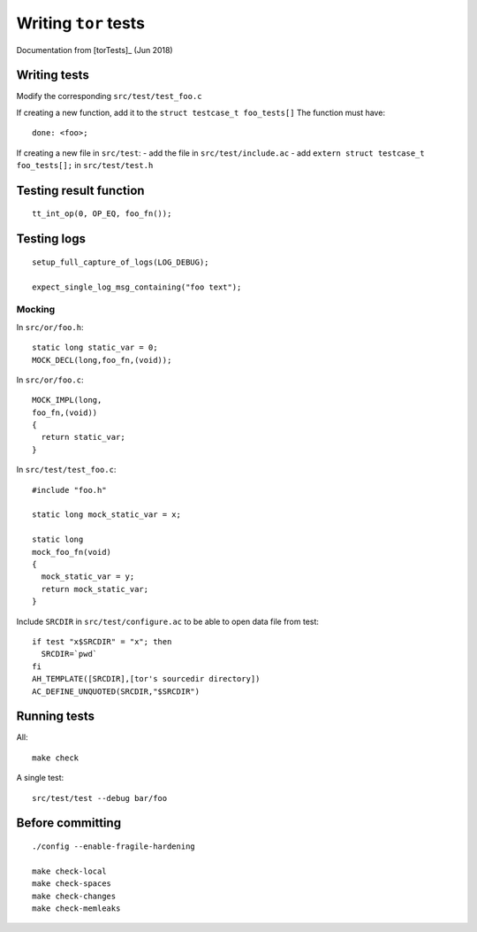 .. _tor_tests:

Writing ``tor`` tests
=====================

Documentation from [torTests]_ (Jun 2018)


Writing tests
---------------

Modify the corresponding ``src/test/test_foo.c``

If creating a new function, add it to the ``struct testcase_t foo_tests[]``
The function must have::
    
     done: <foo>;

If creating a new file in ``src/test``:
- add the file in ``src/test/include.ac``
- add ``extern struct testcase_t foo_tests[];`` in  ``src/test/test.h``


Testing result function
-------------------------
::

    tt_int_op(0, OP_EQ, foo_fn());

Testing logs
--------------
::

    setup_full_capture_of_logs(LOG_DEBUG);

    expect_single_log_msg_containing("foo text");

Mocking
~~~~~~~~

In ``src/or/foo.h``::

    static long static_var = 0;
    MOCK_DECL(long,foo_fn,(void));

In ``src/or/foo.c``::

    MOCK_IMPL(long,
    foo_fn,(void))
    {
      return static_var;
    }

In ``src/test/test_foo.c``::

    #include "foo.h"
    
    static long mock_static_var = x;

    static long
    mock_foo_fn(void)
    {
      mock_static_var = y;
      return mock_static_var;
    }
    

Include ``SRCDIR`` in ``src/test/configure.ac`` to be able to open data file from test::

    if test "x$SRCDIR" = "x"; then
      SRCDIR=`pwd`
    fi
    AH_TEMPLATE([SRCDIR],[tor's sourcedir directory])
    AC_DEFINE_UNQUOTED(SRCDIR,"$SRCDIR")

Running tests
--------------

All::

    make check

A single test::

    src/test/test --debug bar/foo


Before committing
------------------

::

    ./config --enable-fragile-hardening

    make check-local
    make check-spaces
    make check-changes
    make check-memleaks
